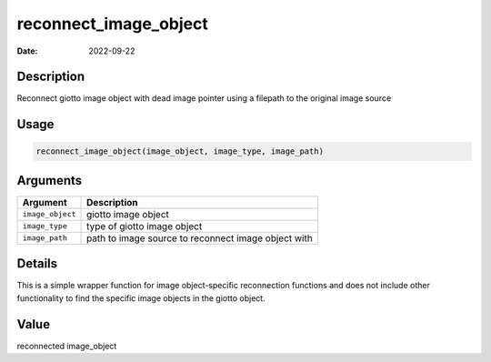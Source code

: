 ======================
reconnect_image_object
======================

:Date: 2022-09-22

Description
===========

Reconnect giotto image object with dead image pointer using a filepath
to the original image source

Usage
=====

.. code:: r

   reconnect_image_object(image_object, image_type, image_path)

Arguments
=========

+-------------------------------+--------------------------------------+
| Argument                      | Description                          |
+===============================+======================================+
| ``image_object``              | giotto image object                  |
+-------------------------------+--------------------------------------+
| ``image_type``                | type of giotto image object          |
+-------------------------------+--------------------------------------+
| ``image_path``                | path to image source to reconnect    |
|                               | image object with                    |
+-------------------------------+--------------------------------------+

Details
=======

This is a simple wrapper function for image object-specific reconnection
functions and does not include other functionality to find the specific
image objects in the giotto object.

Value
=====

reconnected image_object

